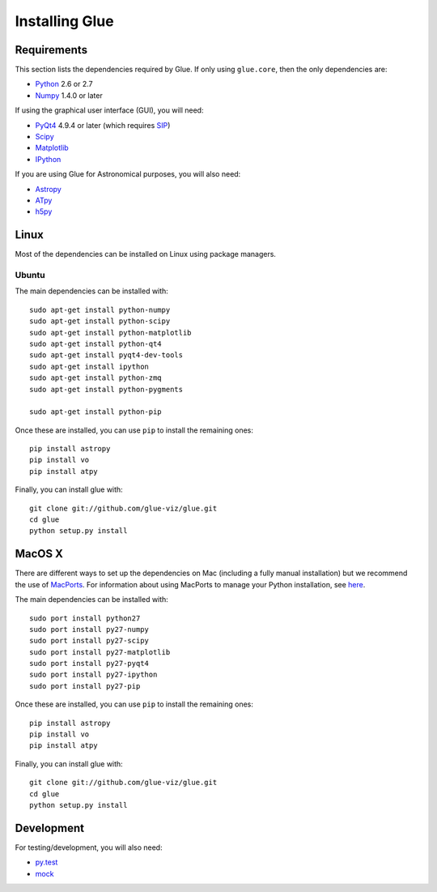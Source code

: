 Installing Glue
===============

Requirements
------------

This section lists the dependencies required by Glue. If only using ``glue.core``, then the only dependencies are:

* `Python <http://www.python.org>`_ 2.6 or 2.7
* `Numpy <http://numpy.scipy.org>`_ 1.4.0 or later

If using the graphical user interface (GUI), you will need:

* `PyQt4 <http://www.riverbankcomputing.co.uk/software/pyqt/download>`_ 4.9.4 or later (which requires `SIP <http://www.riverbankcomputing.co.uk/software/sip/download>`_)
* `Scipy <http://www.scipy.org>`_
* `Matplotlib <http://www.matplotlib.org>`_
* `IPython <http://www.ipython.org>`_

If you are using Glue for Astronomical purposes, you will also need:

* `Astropy <http://www.astropy.org>`_
* `ATpy <http://atpy.github.com>`_
* `h5py <http://code.google.com/p/h5py/>`_

Linux
-----

Most of the dependencies can be installed on Linux using package managers.

Ubuntu
^^^^^^

The main dependencies can be installed with::

    sudo apt-get install python-numpy
    sudo apt-get install python-scipy
    sudo apt-get install python-matplotlib
    sudo apt-get install python-qt4
    sudo apt-get install pyqt4-dev-tools
    sudo apt-get install ipython
    sudo apt-get install python-zmq
    sudo apt-get install python-pygments

    sudo apt-get install python-pip

Once these are installed, you can use ``pip`` to install the remaining ones::

    pip install astropy
    pip install vo
    pip install atpy

Finally, you can install glue with::

    git clone git://github.com/glue-viz/glue.git
    cd glue
    python setup.py install

MacOS X
-------

There are different ways to set up the dependencies on Mac (including a fully manual installation) but we recommend the use of `MacPorts <http://www.macports.org>`_. For information about using MacPorts to manage your Python installation, see `here <http://astrofrog.github.com/macports-python/>`_.

The main dependencies can be installed with::

    sudo port install python27
    sudo port install py27-numpy
    sudo port install py27-scipy
    sudo port install py27-matplotlib
    sudo port install py27-pyqt4
    sudo port install py27-ipython
    sudo port install py27-pip

Once these are installed, you can use ``pip`` to install the remaining ones::

    pip install astropy
    pip install vo
    pip install atpy

Finally, you can install glue with::

    git clone git://github.com/glue-viz/glue.git
    cd glue
    python setup.py install


Development
-----------

For testing/development, you will also need:

* `py.test <http://www.pytest.org>`_
* `mock <http://www.voidspace.org.uk/python/mock/>`_

